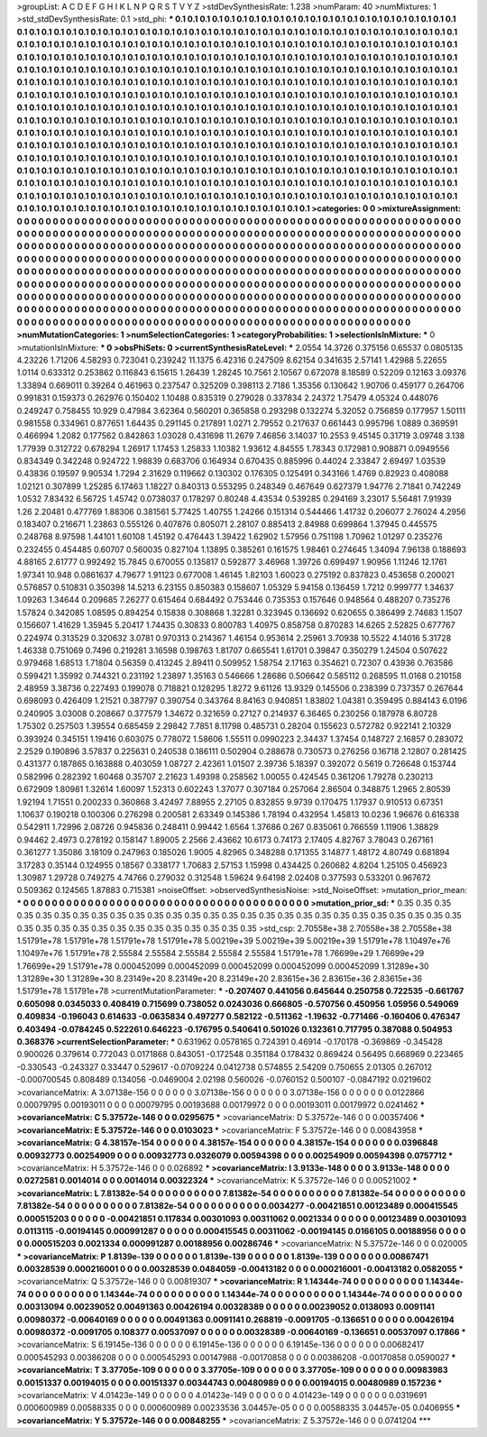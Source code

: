 >groupList:
A C D E F G H I K L
N P Q R S T V Y Z 
>stdDevSynthesisRate:
1.238 
>numParam:
40
>numMixtures:
1
>std_stdDevSynthesisRate:
0.1
>std_phi:
***
0.1 0.1 0.1 0.1 0.1 0.1 0.1 0.1 0.1 0.1
0.1 0.1 0.1 0.1 0.1 0.1 0.1 0.1 0.1 0.1
0.1 0.1 0.1 0.1 0.1 0.1 0.1 0.1 0.1 0.1
0.1 0.1 0.1 0.1 0.1 0.1 0.1 0.1 0.1 0.1
0.1 0.1 0.1 0.1 0.1 0.1 0.1 0.1 0.1 0.1
0.1 0.1 0.1 0.1 0.1 0.1 0.1 0.1 0.1 0.1
0.1 0.1 0.1 0.1 0.1 0.1 0.1 0.1 0.1 0.1
0.1 0.1 0.1 0.1 0.1 0.1 0.1 0.1 0.1 0.1
0.1 0.1 0.1 0.1 0.1 0.1 0.1 0.1 0.1 0.1
0.1 0.1 0.1 0.1 0.1 0.1 0.1 0.1 0.1 0.1
0.1 0.1 0.1 0.1 0.1 0.1 0.1 0.1 0.1 0.1
0.1 0.1 0.1 0.1 0.1 0.1 0.1 0.1 0.1 0.1
0.1 0.1 0.1 0.1 0.1 0.1 0.1 0.1 0.1 0.1
0.1 0.1 0.1 0.1 0.1 0.1 0.1 0.1 0.1 0.1
0.1 0.1 0.1 0.1 0.1 0.1 0.1 0.1 0.1 0.1
0.1 0.1 0.1 0.1 0.1 0.1 0.1 0.1 0.1 0.1
0.1 0.1 0.1 0.1 0.1 0.1 0.1 0.1 0.1 0.1
0.1 0.1 0.1 0.1 0.1 0.1 0.1 0.1 0.1 0.1
0.1 0.1 0.1 0.1 0.1 0.1 0.1 0.1 0.1 0.1
0.1 0.1 0.1 0.1 0.1 0.1 0.1 0.1 0.1 0.1
0.1 0.1 0.1 0.1 0.1 0.1 0.1 0.1 0.1 0.1
0.1 0.1 0.1 0.1 0.1 0.1 0.1 0.1 0.1 0.1
0.1 0.1 0.1 0.1 0.1 0.1 0.1 0.1 0.1 0.1
0.1 0.1 0.1 0.1 0.1 0.1 0.1 0.1 0.1 0.1
0.1 0.1 0.1 0.1 0.1 0.1 0.1 0.1 0.1 0.1
0.1 0.1 0.1 0.1 0.1 0.1 0.1 0.1 0.1 0.1
0.1 0.1 0.1 0.1 0.1 0.1 0.1 0.1 0.1 0.1
0.1 0.1 0.1 0.1 0.1 0.1 0.1 0.1 0.1 0.1
0.1 0.1 0.1 0.1 0.1 0.1 0.1 0.1 0.1 0.1
0.1 0.1 0.1 0.1 0.1 0.1 0.1 0.1 0.1 0.1
0.1 0.1 0.1 0.1 0.1 0.1 0.1 0.1 0.1 0.1
0.1 0.1 0.1 0.1 0.1 0.1 0.1 0.1 0.1 0.1
0.1 0.1 0.1 0.1 0.1 0.1 0.1 0.1 0.1 0.1
0.1 0.1 0.1 0.1 0.1 0.1 0.1 0.1 0.1 0.1
0.1 0.1 0.1 0.1 0.1 0.1 0.1 0.1 0.1 0.1
0.1 0.1 0.1 0.1 0.1 0.1 0.1 0.1 0.1 0.1
0.1 0.1 0.1 0.1 0.1 0.1 0.1 0.1 0.1 0.1
0.1 0.1 0.1 0.1 0.1 0.1 0.1 0.1 0.1 0.1
0.1 0.1 0.1 0.1 0.1 0.1 0.1 0.1 0.1 0.1
0.1 0.1 0.1 0.1 0.1 0.1 0.1 0.1 0.1 0.1
0.1 0.1 0.1 0.1 0.1 0.1 0.1 0.1 0.1 0.1
0.1 0.1 0.1 0.1 0.1 0.1 0.1 0.1 0.1 0.1
0.1 0.1 0.1 0.1 0.1 0.1 0.1 0.1 0.1 0.1
0.1 0.1 0.1 0.1 0.1 0.1 0.1 0.1 0.1 0.1
0.1 0.1 0.1 0.1 0.1 0.1 0.1 0.1 0.1 0.1
0.1 0.1 0.1 0.1 0.1 0.1 0.1 0.1 0.1 0.1
0.1 0.1 0.1 0.1 0.1 0.1 0.1 0.1 0.1 0.1
0.1 0.1 0.1 0.1 0.1 0.1 0.1 0.1 0.1 0.1
0.1 0.1 0.1 0.1 0.1 0.1 0.1 0.1 0.1 0.1
0.1 0.1 0.1 0.1 0.1 0.1 0.1 0.1 0.1 0.1
0.1 0.1 0.1 0.1 0.1 0.1 0.1 0.1 0.1 0.1
0.1 0.1 0.1 0.1 0.1 0.1 0.1 0.1 0.1 0.1
0.1 0.1 0.1 0.1 0.1 0.1 0.1 0.1 0.1 0.1
0.1 0.1 0.1 0.1 0.1 0.1 0.1 0.1 0.1 0.1
0.1 0.1 0.1 0.1 0.1 0.1 0.1 0.1 0.1 0.1
0.1 
>categories:
0 0
>mixtureAssignment:
0 0 0 0 0 0 0 0 0 0 0 0 0 0 0 0 0 0 0 0 0 0 0 0 0 0 0 0 0 0 0 0 0 0 0 0 0 0 0 0 0 0 0 0 0 0 0 0 0 0
0 0 0 0 0 0 0 0 0 0 0 0 0 0 0 0 0 0 0 0 0 0 0 0 0 0 0 0 0 0 0 0 0 0 0 0 0 0 0 0 0 0 0 0 0 0 0 0 0 0
0 0 0 0 0 0 0 0 0 0 0 0 0 0 0 0 0 0 0 0 0 0 0 0 0 0 0 0 0 0 0 0 0 0 0 0 0 0 0 0 0 0 0 0 0 0 0 0 0 0
0 0 0 0 0 0 0 0 0 0 0 0 0 0 0 0 0 0 0 0 0 0 0 0 0 0 0 0 0 0 0 0 0 0 0 0 0 0 0 0 0 0 0 0 0 0 0 0 0 0
0 0 0 0 0 0 0 0 0 0 0 0 0 0 0 0 0 0 0 0 0 0 0 0 0 0 0 0 0 0 0 0 0 0 0 0 0 0 0 0 0 0 0 0 0 0 0 0 0 0
0 0 0 0 0 0 0 0 0 0 0 0 0 0 0 0 0 0 0 0 0 0 0 0 0 0 0 0 0 0 0 0 0 0 0 0 0 0 0 0 0 0 0 0 0 0 0 0 0 0
0 0 0 0 0 0 0 0 0 0 0 0 0 0 0 0 0 0 0 0 0 0 0 0 0 0 0 0 0 0 0 0 0 0 0 0 0 0 0 0 0 0 0 0 0 0 0 0 0 0
0 0 0 0 0 0 0 0 0 0 0 0 0 0 0 0 0 0 0 0 0 0 0 0 0 0 0 0 0 0 0 0 0 0 0 0 0 0 0 0 0 0 0 0 0 0 0 0 0 0
0 0 0 0 0 0 0 0 0 0 0 0 0 0 0 0 0 0 0 0 0 0 0 0 0 0 0 0 0 0 0 0 0 0 0 0 0 0 0 0 0 0 0 0 0 0 0 0 0 0
0 0 0 0 0 0 0 0 0 0 0 0 0 0 0 0 0 0 0 0 0 0 0 0 0 0 0 0 0 0 0 0 0 0 0 0 0 0 0 0 0 0 0 0 0 0 0 0 0 0
0 0 0 0 0 0 0 0 0 0 0 0 0 0 0 0 0 0 0 0 0 0 0 0 0 0 0 0 0 0 0 0 0 0 0 0 0 0 0 0 0 0 0 0 0 0 0 0 0 0
0 
>numMutationCategories:
1
>numSelectionCategories:
1
>categoryProbabilities:
1 
>selectionIsInMixture:
***
0 
>mutationIsInMixture:
***
0 
>obsPhiSets:
0
>currentSynthesisRateLevel:
***
2.0554 14.3726 0.375156 0.65537 0.0805135 4.23226 1.71206 4.58293 0.723041 0.239242
11.1375 6.42316 0.247509 8.62154 0.341635 2.57141 1.42988 5.22655 1.0114 0.633312
0.253862 0.116843 6.15615 1.26439 1.28245 10.7561 2.10567 0.672078 8.18589 0.52209
0.12163 3.09376 1.33894 0.669011 0.39264 0.461963 0.237547 0.325209 0.398113 2.7186
1.35356 0.130642 1.90706 0.459177 0.264706 0.991831 0.159373 0.262976 0.150402 1.10488
0.835319 0.279028 0.337834 2.24372 1.75479 4.05324 0.448076 0.249247 0.758455 10.929
0.47984 3.62364 0.560201 0.365858 0.293298 0.132274 5.32052 0.756859 0.177957 1.50111
0.981558 0.334961 0.877651 1.64435 0.291145 0.217891 1.0271 2.79552 0.217637 0.661443
0.995796 1.0889 0.369591 0.466994 1.2082 0.177562 0.842863 1.03028 0.431698 11.2679
7.46856 3.14037 10.2553 9.45145 0.31719 3.09748 3.138 1.77939 0.312722 0.678294
1.26917 1.17453 1.25833 1.10382 1.93612 4.84555 1.78343 0.172981 0.908871 0.0949556
0.834349 0.342248 0.924722 1.98839 0.683706 0.164934 0.670435 0.885996 0.44024 2.33847
2.69497 1.03539 0.43836 0.19597 9.90534 1.7294 2.31629 0.119662 0.130302 0.176305
0.125491 0.343166 1.4769 0.82923 0.408088 1.02121 0.307899 1.25285 6.17463 1.18227
0.840313 0.553295 0.248349 0.467649 0.627379 1.94776 2.71841 0.742249 1.0532 7.83432
6.56725 1.45742 0.0738037 0.178297 0.80248 4.43534 0.539285 0.294169 3.23017 5.56481
7.91939 1.26 2.20481 0.477769 1.88306 0.381561 5.77425 1.40755 1.24266 0.151314
0.544466 1.41732 0.206077 2.76024 4.2956 0.183407 0.216671 1.23863 0.555126 0.407876
0.805071 2.28107 0.885413 2.84988 0.699864 1.37945 0.445575 0.248768 8.97598 1.44101
1.60108 1.45192 0.476443 1.39422 1.62902 1.57956 0.751198 1.70962 1.01297 0.235276
0.232455 0.454485 0.60707 0.560035 0.827104 1.13895 0.385261 0.161575 1.98461 0.274645
1.34094 7.96138 0.188693 4.88165 2.61777 0.992492 15.7845 0.670055 0.135817 0.592877
3.46968 1.39726 0.699497 1.90956 1.11246 12.1761 1.97341 10.948 0.0861637 4.79677
1.91123 0.677008 1.46145 1.82103 1.60023 0.275192 0.837823 0.453658 0.200021 0.576857
0.510831 0.350398 14.5213 6.23155 0.850383 0.158607 1.05329 5.94158 0.136459 1.7212
0.999777 1.34637 1.09263 1.34644 0.209685 7.26277 0.615464 0.684492 0.753446 0.735353
0.157646 0.948564 0.488207 0.735276 1.57824 0.342085 1.08595 0.894254 0.15838 0.308868
1.32281 0.323945 0.136692 0.620655 0.386499 2.74683 1.1507 0.156607 1.41629 1.35945
5.20417 1.74435 0.30833 0.800783 1.40975 0.858758 0.870283 14.6265 2.52825 0.677767
0.224974 0.313529 0.320632 3.0781 0.970313 0.214367 1.46154 0.953614 2.25961 3.70938
10.5522 4.14016 5.31728 1.46338 0.751069 0.7496 0.219281 3.16598 0.198763 1.81707
0.665541 1.61701 0.39847 0.350279 1.24504 0.507622 0.979468 1.68513 1.71804 0.56359
0.413245 2.89411 0.509952 1.58754 2.17163 0.354621 0.72307 0.43936 0.763586 0.599421
1.35992 0.744321 0.231192 1.23897 1.35163 0.546666 1.28686 0.506642 0.585112 0.268595
11.0168 0.210158 2.48959 3.38736 0.227493 0.199078 0.718821 0.128295 1.8272 9.61126
13.9329 0.145506 0.238399 0.737357 0.267644 0.698093 0.426409 1.21521 0.387797 0.390754
0.343764 8.84163 0.940851 1.83802 1.04381 0.359495 0.884143 6.0196 0.240905 3.03008
0.208667 0.377579 1.34672 0.321659 0.27127 0.214937 6.36465 0.230256 0.187978 6.80728
1.75302 0.257503 1.39554 0.685459 2.29842 7.7851 8.11798 0.485731 0.28204 0.155623
0.572782 0.922141 2.10329 0.393924 0.345151 1.19416 0.603075 0.778072 1.58606 1.55511
0.0990223 2.34437 1.37454 0.148727 2.16857 0.283072 2.2529 0.190896 3.57837 0.225631
0.240538 0.186111 0.502904 0.288678 0.730573 0.276256 0.16718 2.12807 0.281425 0.431377
0.187865 0.163888 0.403059 1.08727 2.42361 1.01507 2.39736 5.18397 0.392072 0.5619
0.726648 0.153744 0.582996 0.282392 1.60468 0.35707 2.21623 1.49398 0.258562 1.00055
0.424545 0.361206 1.79278 0.230213 0.672909 1.80981 1.32614 1.60097 1.52313 0.602243
1.37077 0.307184 0.257064 2.86504 0.348875 1.2965 2.80539 1.92194 1.71551 0.200233
0.360868 3.42497 7.88955 2.27105 0.832855 9.9739 0.170475 1.17937 0.910513 0.67351
1.10637 0.190218 0.100306 0.276298 0.200581 2.63349 0.145386 1.78194 0.432954 1.45813
10.0236 1.96676 0.616338 0.542911 1.72996 2.08726 0.945836 0.248411 0.99442 1.6564
1.37686 0.267 0.835061 0.766559 1.11906 1.38829 0.94462 2.4973 0.278192 0.158147
1.89005 2.2566 2.43662 10.6173 0.74173 2.17405 4.82767 3.78043 0.267161 0.361277
1.35086 3.18109 0.247963 0.185026 1.9005 4.82965 0.348288 0.171355 3.14877 1.48172
4.80749 0.681894 3.17283 0.35144 0.124955 0.18567 0.338177 1.70683 2.57153 1.15998
0.434425 0.260682 4.8204 1.25105 0.456923 1.30987 1.29728 0.749275 4.74766 0.279032
0.312548 1.59624 9.64198 2.02408 0.377593 0.533201 0.967672 0.509362 0.124565 1.87883
0.715381 
>noiseOffset:
>observedSynthesisNoise:
>std_NoiseOffset:
>mutation_prior_mean:
***
0 0 0 0 0 0 0 0 0 0
0 0 0 0 0 0 0 0 0 0
0 0 0 0 0 0 0 0 0 0
0 0 0 0 0 0 0 0 0 0
>mutation_prior_sd:
***
0.35 0.35 0.35 0.35 0.35 0.35 0.35 0.35 0.35 0.35
0.35 0.35 0.35 0.35 0.35 0.35 0.35 0.35 0.35 0.35
0.35 0.35 0.35 0.35 0.35 0.35 0.35 0.35 0.35 0.35
0.35 0.35 0.35 0.35 0.35 0.35 0.35 0.35 0.35 0.35
>std_csp:
2.70558e+38 2.70558e+38 2.70558e+38 1.51791e+78 1.51791e+78 1.51791e+78 1.51791e+78 5.00219e+39 5.00219e+39 5.00219e+39
1.51791e+78 1.10497e+76 1.10497e+76 1.51791e+78 2.55584 2.55584 2.55584 2.55584 2.55584 1.51791e+78
1.76699e+29 1.76699e+29 1.76699e+29 1.51791e+78 0.000452099 0.000452099 0.000452099 0.000452099 0.000452099 1.31289e+30
1.31289e+30 1.31289e+30 8.23149e+20 8.23149e+20 8.23149e+20 2.83615e+36 2.83615e+36 2.83615e+36 1.51791e+78 1.51791e+78
>currentMutationParameter:
***
-0.207407 0.441056 0.645644 0.250758 0.722535 -0.661767 0.605098 0.0345033 0.408419 0.715699
0.738052 0.0243036 0.666805 -0.570756 0.450956 1.05956 0.549069 0.409834 -0.196043 0.614633
-0.0635834 0.497277 0.582122 -0.511362 -1.19632 -0.771466 -0.160406 0.476347 0.403494 -0.0784245
0.522261 0.646223 -0.176795 0.540641 0.501026 0.132361 0.717795 0.387088 0.504953 0.368376
>currentSelectionParameter:
***
0.631962 0.0578165 0.724391 0.46914 -0.170178 -0.369869 -0.345428 0.900026 0.379614 0.772043
0.0171868 0.843051 -0.172548 0.351184 0.178432 0.869424 0.56495 0.668969 0.223465 -0.330543
-0.243327 0.33447 0.529617 -0.0709224 0.0412738 0.574855 2.54209 0.750655 2.01305 0.267012
-0.000700545 0.808489 0.134056 -0.0469004 2.02198 0.560026 -0.0760152 0.500107 -0.0847192 0.0219602
>covarianceMatrix:
A
3.07138e-156	0	0	0	0	0	
0	3.07138e-156	0	0	0	0	
0	0	3.07138e-156	0	0	0	
0	0	0	0.0122866	0.00079795	0.00193011	
0	0	0	0.00079795	0.00193688	0.00179972	
0	0	0	0.00193011	0.00179972	0.0241462	
***
>covarianceMatrix:
C
5.37572e-146	0	
0	0.0295675	
***
>covarianceMatrix:
D
5.37572e-146	0	
0	0.00357406	
***
>covarianceMatrix:
E
5.37572e-146	0	
0	0.0103023	
***
>covarianceMatrix:
F
5.37572e-146	0	
0	0.00843958	
***
>covarianceMatrix:
G
4.38157e-154	0	0	0	0	0	
0	4.38157e-154	0	0	0	0	
0	0	4.38157e-154	0	0	0	
0	0	0	0.0396848	0.00932773	0.00254909	
0	0	0	0.00932773	0.0326079	0.00594398	
0	0	0	0.00254909	0.00594398	0.0757712	
***
>covarianceMatrix:
H
5.37572e-146	0	
0	0.026892	
***
>covarianceMatrix:
I
3.9133e-148	0	0	0	
0	3.9133e-148	0	0	
0	0	0.0272581	0.0014014	
0	0	0.0014014	0.00322324	
***
>covarianceMatrix:
K
5.37572e-146	0	
0	0.00521002	
***
>covarianceMatrix:
L
7.81382e-54	0	0	0	0	0	0	0	0	0	
0	7.81382e-54	0	0	0	0	0	0	0	0	
0	0	7.81382e-54	0	0	0	0	0	0	0	
0	0	0	7.81382e-54	0	0	0	0	0	0	
0	0	0	0	7.81382e-54	0	0	0	0	0	
0	0	0	0	0	0.0034277	-0.00421851	0.00123489	0.000415545	0.000515203	
0	0	0	0	0	-0.00421851	0.117834	0.00301093	0.00311062	0.0021334	
0	0	0	0	0	0.00123489	0.00301093	0.0113115	-0.00194145	0.000991287	
0	0	0	0	0	0.000415545	0.00311062	-0.00194145	0.0166105	0.00188956	
0	0	0	0	0	0.000515203	0.0021334	0.000991287	0.00188956	0.00286746	
***
>covarianceMatrix:
N
5.37572e-146	0	
0	0.020005	
***
>covarianceMatrix:
P
1.8139e-139	0	0	0	0	0	
0	1.8139e-139	0	0	0	0	
0	0	1.8139e-139	0	0	0	
0	0	0	0.00867471	0.00328539	0.000216001	
0	0	0	0.00328539	0.0484059	-0.00413182	
0	0	0	0.000216001	-0.00413182	0.0582055	
***
>covarianceMatrix:
Q
5.37572e-146	0	
0	0.00819307	
***
>covarianceMatrix:
R
1.14344e-74	0	0	0	0	0	0	0	0	0	
0	1.14344e-74	0	0	0	0	0	0	0	0	
0	0	1.14344e-74	0	0	0	0	0	0	0	
0	0	0	1.14344e-74	0	0	0	0	0	0	
0	0	0	0	1.14344e-74	0	0	0	0	0	
0	0	0	0	0	0.00313094	0.00239052	0.00491363	0.00426194	0.00328389	
0	0	0	0	0	0.00239052	0.0138093	0.0091141	0.00980372	-0.00640169	
0	0	0	0	0	0.00491363	0.0091141	0.268819	-0.0091705	-0.136651	
0	0	0	0	0	0.00426194	0.00980372	-0.0091705	0.108377	0.00537097	
0	0	0	0	0	0.00328389	-0.00640169	-0.136651	0.00537097	0.17866	
***
>covarianceMatrix:
S
6.19145e-136	0	0	0	0	0	
0	6.19145e-136	0	0	0	0	
0	0	6.19145e-136	0	0	0	
0	0	0	0.00682417	0.000545293	0.00386208	
0	0	0	0.000545293	0.00147988	-0.00170858	
0	0	0	0.00386208	-0.00170858	0.0590027	
***
>covarianceMatrix:
T
3.37705e-109	0	0	0	0	0	
0	3.37705e-109	0	0	0	0	
0	0	3.37705e-109	0	0	0	
0	0	0	0.00983983	0.00151337	0.00194015	
0	0	0	0.00151337	0.00344743	0.00480989	
0	0	0	0.00194015	0.00480989	0.157236	
***
>covarianceMatrix:
V
4.01423e-149	0	0	0	0	0	
0	4.01423e-149	0	0	0	0	
0	0	4.01423e-149	0	0	0	
0	0	0	0.0319691	0.000600989	0.00588335	
0	0	0	0.000600989	0.00233536	3.04457e-05	
0	0	0	0.00588335	3.04457e-05	0.0406955	
***
>covarianceMatrix:
Y
5.37572e-146	0	
0	0.00848255	
***
>covarianceMatrix:
Z
5.37572e-146	0	
0	0.0741204	
***
